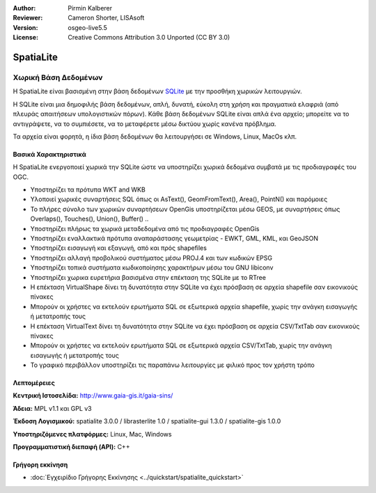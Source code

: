 :Author: Pirmin Kalberer
:Reviewer: Cameron Shorter, LISAsoft
:Version: osgeo-live5.5
:License: Creative Commons Attribution 3.0 Unported (CC BY 3.0)

.. _spatialite-overview-el:

.. image:: ../../images/project_logos/logo-spatialite.png
  :scale: 50 %
  :alt: project logo
  :align: right
  :target: http://www.gaia-gis.it/spatialite/


SpatiaLite
================================================================================

Χωρική Βάση Δεδομένων
~~~~~~~~~~~~~~~~~~~~~~~~~~~~~~~~~~~~~~~~~~~~~~~~~~~~~~~~~~~~~~~~~~~~~~~~~~~~~~~~

Η SpatiaLite είναι βασισμένη στην βάση δεδομένων SQLite_ με την προσθήκη χωρικών λειτουργιών. 

Η SQLite είναι μια δημοφιλής βάση δεδομένων, απλή, δυνατή, εύκολη στη χρήση και πραγματικά ελαφριά (από πλευράς απαιτήσεων υπολογιστικών πόρων). Κάθε βάση δεδομένων SQLite είναι απλά ένα αρχείο; μπορείτε να το αντιγράψετε, να το συμπιέσετε, να το μεταφέρετε μέσω δικτύου χωρίς κανένα πρόβλημα.

Τα αρχεία είναι φορητά, η ίδια βάση δεδομένων θα λειτουργήσει σε Windows, Linux, MacOs κλπ.

.. _SQLite: http://www.sqlite.org/

.. image:: ../../images/screenshots/1024x768/spatialite.jpg
  :scale: 50 %
  :alt: screenshot
  :align: right

Βασικά Χαρακτηριστικά
--------------------------------------------------------------------------------

Η SpatiaLite ενεργοποιεί χωρικά την SQLite ώστε να υποστηρίζει χωρικά δεδομένα συμβατά με τις προδιαγραφές του OGC.

* Υποστηρίζει τα πρότυπα WKT and WKB
* Υλοποιεί χωρικές συναρτήσεις SQL όπως οι AsText(), GeomFromText(), Area(), PointN() και παρόμοιες
* Το πλήρες σύνολο των χωρικών συναρτήσεων OpenGis υποστηρίζεται μέσω GEOS, με συναρτήσεις όπως Overlaps(), Touches(), Union(), Buffer() ..
* Υποστηρίζει πλήρως τα χωρικά μεταδεδομένα από τις προδιαγραφές OpenGis
* Υποστηρίζει εναλλακτικά πρότυπα αναπαράστασης γεωμετρίας - EWKT, GML, KML, και GeoJSON
* Υποστηρίζει εισαγωγή και εξαγωγή, από και πρός shapefiles
* Υποστηρίζει αλλαγή προβολικού συστήματος μέσω PROJ.4 και των κωδικών EPSG
* Υποστηρίζει τοπικά συστήματα κωδικοποίησης χαρακτήρων μέσω του GNU libiconv
* Υποστηρίζει χωρικα ευρετήρια βασισμένα στην επέκταση της SQLite με το RTree
* Η επέκταση VirtualShape δίνει τη δυνατότητα στην SQLite να έχει πρόσβαση σε αρχεία shapefile σαν εικονικούς πίνακες 
* Μπορούν οι χρήστες να εκτελούν ερωτήματα SQL σε εξωτερικά αρχεία shapefile, χωρίς την ανάγκη εισαγωγής ή μετατροπής τους
* Η επέκταση VirtualText δίνει τη δυνατότητα στην SQLite να έχει πρόσβαση σε αρχεία CSV/TxtTab σαν εικονικούς πίνακες 
* Μπορούν οι χρήστες να εκτελούν ερωτήματα SQL σε εξωτερικά αρχεία CSV/TxtTab, χωρίς την ανάγκη εισαγωγής ή μετατροπής τους
* Το γραφικό περιβάλλον υποστηρίζει τις παραπάνω λειτουργίες με φιλικό προς τον χρήστη τρόπο


Λεπτομέρειες
--------------------------------------------------------------------------------

**Κεντρική Ιστοσελίδα:** http://www.gaia-gis.it/gaia-sins/

**Άδεια:** MPL v1.1 και GPL v3

**Έκδοση Λογισμικού:** spatialite 3.0.0 / librasterlite 1.0 / spatialite-gui 1.3.0 / spatialite-gis 1.0.0

**Υποστηριζόμενες πλατφόρμες:** Linux, Mac, Windows

**Προγραμματιστική διεπαφή (API):** C++


Γρήγορη εκκίνηση
--------------------------------------------------------------------------------

* :doc:`Εγχειρίδιο Γρήγορης Εκκίνησης <../quickstart/spatialite_quickstart>`



